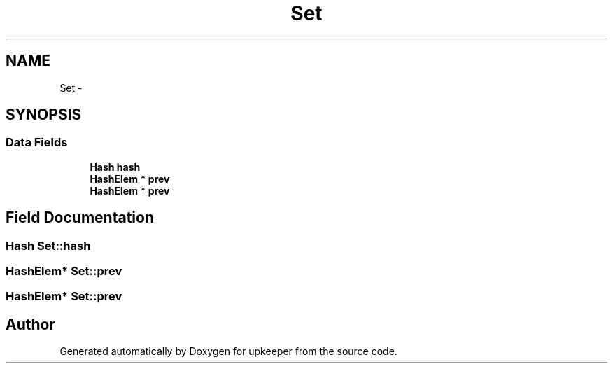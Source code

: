 .TH "Set" 3 "20 Jul 2011" "Version 1" "upkeeper" \" -*- nroff -*-
.ad l
.nh
.SH NAME
Set \- 
.SH SYNOPSIS
.br
.PP
.SS "Data Fields"

.in +1c
.ti -1c
.RI "\fBHash\fP \fBhash\fP"
.br
.ti -1c
.RI "\fBHashElem\fP * \fBprev\fP"
.br
.ti -1c
.RI "\fBHashElem\fP * \fBprev\fP"
.br
.in -1c
.SH "Field Documentation"
.PP 
.SS "\fBHash\fP \fBSet::hash\fP"
.PP
.SS "\fBHashElem\fP* \fBSet::prev\fP"
.PP
.SS "\fBHashElem\fP* \fBSet::prev\fP"
.PP


.SH "Author"
.PP 
Generated automatically by Doxygen for upkeeper from the source code.
